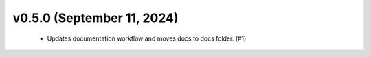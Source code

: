 v0.5.0 (September 11, 2024)
===========================
  * Updates documentation workflow and moves docs to docs folder. (#1)

